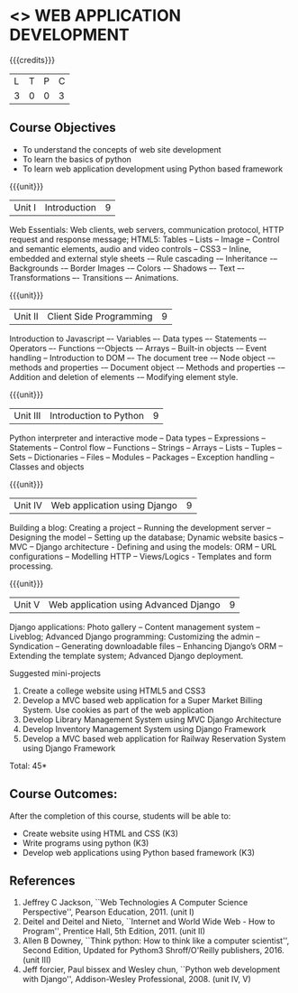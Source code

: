 * <<<CP1203>>> WEB APPLICATION DEVELOPMENT
:properties:
:author: B Prabavathy, V S Felix Enigo
:date: 29 June 2018										
:end:

{{{credits}}}
| L | T | P | C |
| 3 | 0 | 0 | 3 |

** Course Objectives
- To understand the concepts of web site development
- To learn the basics of python
- To learn web application development using Python based framework
 
{{{unit}}}
|Unit I| Introduction |9|
Web Essentials: Web clients, web servers, communication protocol, HTTP
request and response message; HTML5: Tables – Lists – Image -- Control
and semantic elements, audio and video controls -- CSS3 – Inline,
embedded and external style sheets -– Rule cascading -– Inheritance -–
Backgrounds -– Border Images -– Colors -– Shadows –- Text –-
Transformations –- Transitions –- Animations.

{{{unit}}}
|Unit II| Client Side Programming |9|
Introduction to Javascript –- Variables –- Data types –- Statements –-
Operators –- Functions –-Objects -– Arrays -- Built-in objects -–
Event handling -- Introduction to DOM –- The document tree -– Node
object -– methods and properties -– Document object -– Methods and
properties -– Addition and deletion of elements -– Modifying element
style.

# Why study two server-side frameworks, NodeJS and Django? One will do.
{{{unit}}}
|Unit III| Introduction to Python |9|
Python interpreter and interactive mode -- Data types -- Expressions
-- Statements -- Control flow -- Functions -- Strings -- Arrays --
Lists -- Tuples -- Sets -- Dictionaries -- Files -- Modules --
Packages -- Exception handling -- Classes and objects

{{{unit}}}
|Unit IV|Web application using Django|9|
Building a blog: Creating a project -- Running the
development server -- Designing the model -- Setting up the database;
Dynamic website basics -- MVC -- Django architecture - Defining and
using the models: ORM -- URL configurations -- Modelling HTTP --
Views/Logics - Templates and form processing.

{{{unit}}}
|Unit V|Web application using Advanced Django |9|
Django applications: Photo gallery -- Content management system --
Liveblog; Advanced Django programming: Customizing the admin --
Syndication -- Generating downloadable files -- Enhancing Django’s ORM
-- Extending the template system; Advanced Django deployment.

Suggested mini-projects
1.	Create a college website using HTML5 and CSS3
2. Develop a MVC based web application for a Super Market Billing System. Use cookies as part of the web application
3. Develop Library Management System using MVC Django Architecture
4.	Develop Inventory Management System using Django Framework
5. Develop a MVC based web application for Railway Reservation System using Django Framework


\hfill *Total: 45*

** Course Outcomes:
After the completion of this course, students will be able to:
- Create website using HTML and CSS (K3)
- Write programs using python (K3)
- Develop web applications using Python based framework (K3)

** References
1. Jeffrey C Jackson, ``Web Technologies A Computer Science
   Perspective'', Pearson Education, 2011. (unit I)
2. Deitel and Deitel and Nieto, ``Internet and World Wide Web - How to Program'', Prentice Hall, 5th Edition, 2011. (unit II)
3. Allen B Downey, ``Think python: How to think like a computer scientist'', Second Edition, Updated for Pythom3 Shroff/O'Reilly publishers, 2016. (unit III)
4. Jeff forcier, Paul bissex and Wesley chun, ``Python web development
   with Django'', Addison-Wesley Professional, 2008. (unit IV, V)
